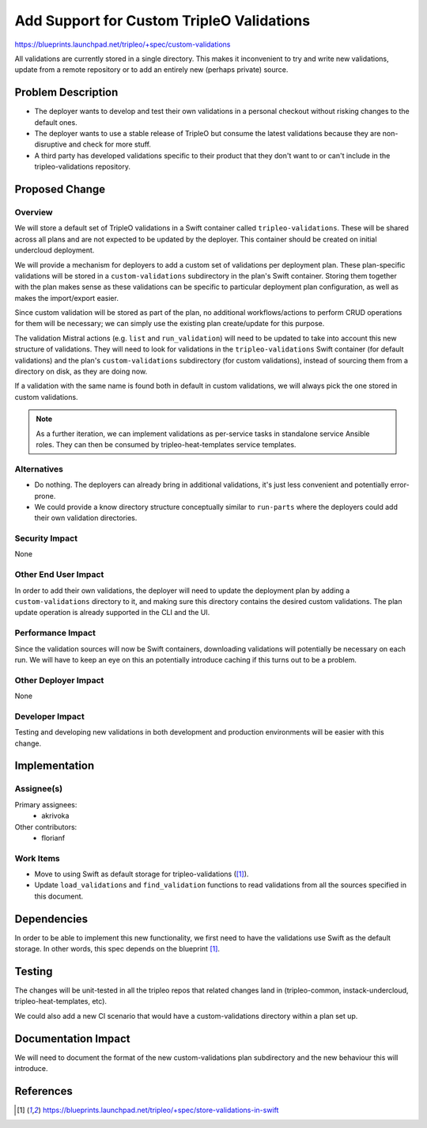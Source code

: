 ..
 This work is licensed under a Creative Commons Attribution 3.0 Unported
 License.

 http://creativecommons.org/licenses/by/3.0/legalcode

==========================================
Add Support for Custom TripleO Validations
==========================================

https://blueprints.launchpad.net/tripleo/+spec/custom-validations

All validations are currently stored in a single directory. This makes
it inconvenient to try and write new validations, update from a remote
repository or to add an entirely new (perhaps private) source.


Problem Description
===================

* The deployer wants to develop and test their own validations in a
  personal checkout without risking changes to the default ones.

* The deployer wants to use a stable release of TripleO but consume
  the latest validations because they are non-disruptive and check for
  more stuff.

* A third party has developed validations specific to their product
  that they don't want to or can't include in the tripleo-validations
  repository.



Proposed Change
===============

Overview
--------

We will store a default set of TripleO validations in a Swift container called
``tripleo-validations``. These will be shared across all plans and are not
expected to be updated by the deployer. This container should be created on
initial undercloud deployment.

We will provide a mechanism for deployers to add a custom set of validations
per deployment plan. These plan-specific validations will be stored in a
``custom-validations`` subdirectory in the plan's Swift container. Storing them
together with the plan makes sense as these validations can be specific to
particular deployment plan configuration, as well as makes the import/export
easier.

Since custom validation will be stored as part of the plan, no additional
workflows/actions to perform CRUD operations for them will be necessary; we can
simply use the existing plan create/update for this purpose.

The validation Mistral actions (e.g. ``list`` and ``run_validation``)
will need to be updated to take into account this new structure of
validations. They will need to look for validations in the
``tripleo-validations`` Swift container (for default validations) and the
plan's ``custom-validations`` subdirectory (for custom validations), instead of
sourcing them from a directory on disk, as they are doing now.

If a validation with the same name is found both in default in custom
validations, we will always pick the one stored in custom validations.

.. note:: As a further iteration, we can implement validations as per-service
          tasks in standalone service Ansible roles. They can then be consumed
          by tripleo-heat-templates service templates.

Alternatives
------------

* Do nothing. The deployers can already bring in additional
  validations, it's just less convenient and potentially error-prone.

* We could provide a know directory structure conceptually similar to
  ``run-parts`` where the deployers could add their own validation
  directories.


Security Impact
---------------

None

Other End User Impact
---------------------

In order to add their own validations, the deployer will need to
update the deployment plan by adding a ``custom-validations`` directory to it,
and making sure this directory contains the desired custom validations. The
plan update operation is already supported in the CLI and the UI.

Performance Impact
------------------

Since the validation sources will now be Swift containers, downloading
validations will potentially be necessary on each run. We will have to keep an
eye on this an potentially introduce caching if this turns out to be a problem.

Other Deployer Impact
---------------------

None

Developer Impact
----------------

Testing and developing new validations in both development and
production environments will be easier with this change.


Implementation
==============

Assignee(s)
-----------

Primary assignees:
  * akrivoka

Other contributors:
  * florianf

Work Items
----------
* Move to using Swift as default storage for tripleo-validations ([1]_).

* Update ``load_validations`` and ``find_validation`` functions to
  read validations from all the sources specified in this document.

Dependencies
============

In order to be able to implement this new functionality, we first need to have
the validations use Swift as the default storage. In other words, this spec
depends on the blueprint [1]_.

Testing
=======

The changes will be unit-tested in all the tripleo repos that related
changes land in (tripleo-common, instack-undercloud, tripleo-heat-templates,
etc).

We could also add a new CI scenario that would have a custom-validations
directory within a plan set up.


Documentation Impact
====================

We will need to document the format of the new custom-validations plan
subdirectory and the new behaviour this will introduce.


References
==========

.. [1] https://blueprints.launchpad.net/tripleo/+spec/store-validations-in-swift

